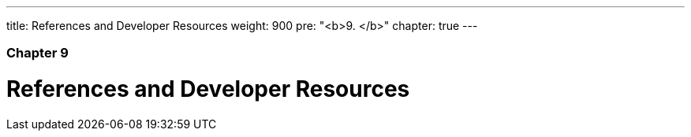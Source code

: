 ---
title: References and Developer Resources
weight: 900
pre: "<b>9. </b>"
chapter: true
---

=== Chapter 9

= References and Developer Resources
